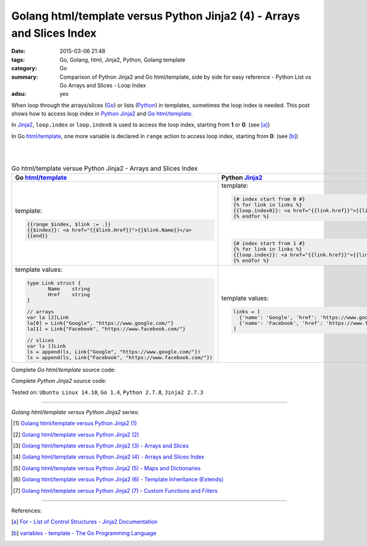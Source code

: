 Golang html/template versus Python Jinja2 (4) - Arrays and Slices Index
#######################################################################

:date: 2015-03-06 21:48
:tags: Go, Golang, html, Jinja2, Python, Golang template
:category: Go
:summary: Comparison of Python Jinja2 and Go html/template, side by side for
          easy reference - Python List vs Go Arrays and Slices - Loop Index
:adsu: yes


When loop through the arrays/slices (Go_) or lists (Python_) in templates,
sometimes the loop index is needed. This post shows how to access loop index in
Python_ Jinja2_ and Go_ `html/template`_.

In Jinja2_, ``loop.index`` or ``loop.index0`` is used to access the loop index,
starting from **1** or **0**. (see [a]_)

In Go `html/template`_, one more variable is declared in ``range`` action to
access loop index, starting from **0**. (see [b]_)

|
|

.. list-table:: Go html/template versue Python Jinja2 - Arrays and Slices Index
   :header-rows: 1
   :class: table-syntax-diff

   * - Go `html/template`_
     - Python Jinja2_

   * - template:

       .. code-block:: go

         {{range $index, $link := .}}
         {{$index}}: <a href="{{$link.Href}}">{{$link.Name}}</a>
         {{end}}

     - template:

       .. code-block:: python

         {# index start from 0 #}
         {% for link in links %}
         {{loop.index0}}: <a href="{{link.href}}">{{link.name}}</a>
         {% endfor %}

       |

       .. code-block:: python

         {# index start from 1 #}
         {% for link in links %}
         {{loop.index}}: <a href="{{link.href}}">{{link.name}}</a>
         {% endfor %}

   * - template values:

       .. code-block:: go

         type Link struct {
                Name    string
                Href    string
         }

         // arrays
         var la [2]Link
         la[0] = Link{"Google", "https://www.google.com/"}
         la[1] = Link{"Facebook", "https://www.facebook.com/"}

         // slices
         var ls []Link
         ls = append(ls, Link{"Google", "https://www.google.com/"})
         ls = append(ls, Link{"Facebook", "https://www.facebook.com/"})

     - template values:

       .. code-block:: python

         links = [
           {'name': 'Google', 'href': 'https://www.google.com'},
           {'name': 'Facebook', 'href': 'https://www.facebook.com'}
         ]

Complete *Go html/template* source code:

.. show_github_file:: siongui userpages content/code/python-jinja2-vs-go-html-template/html-template-example-3.go

Complete *Python Jinja2* source code:

.. show_github_file:: siongui userpages content/code/python-jinja2-vs-go-html-template/jinja2-example-3.py


Tested on: ``Ubuntu Linux 14.10``, ``Go 1.4``, ``Python 2.7.8``, ``Jinja2 2.7.3``

----

*Golang html/template versus Python Jinja2* series:

.. [1] `Golang html/template versus Python Jinja2 (1) <{filename}../../02/21/python-jinja2-vs-go-html-template-1%en.rst>`_

.. [2] `Golang html/template versus Python Jinja2 (2) <{filename}../../02/24/python-jinja2-vs-go-html-template-2%en.rst>`_

.. [3] `Golang html/template versus Python Jinja2 (3) - Arrays and Slices <{filename}../05/python-jinja2-vs-go-html-template-array-slice%en.rst>`_

.. [4] `Golang html/template versus Python Jinja2 (4) - Arrays and Slices Index <{filename}python-jinja2-vs-go-html-template-array-slice-index%en.rst>`_

.. [5] `Golang html/template versus Python Jinja2 (5) - Maps and Dictionaries <{filename}../07/python-jinja2-vs-go-html-template-map-dictionary%en.rst>`_

.. [6] `Golang html/template versus Python Jinja2 (6) - Template Inheritance (Extends) <{filename}../08/python-jinja2-vs-go-html-template-extends%en.rst>`_

.. [7] `Golang html/template versus Python Jinja2 (7) - Custom Functions and Filters <{filename}../12/python-jinja2-vs-go-html-template-function-and-filter%en.rst>`_

----

References:

.. [a] `For - List of Control Structures - Jinja2 Documentation <http://jinja.pocoo.org/docs/dev/templates/#for>`_

.. [b] `variables - template - The Go Programming Language <http://golang.org/pkg/text/template/#hdr-Variables>`_


.. _html/template: http://golang.org/pkg/html/template/

.. _Jinja2: http://jinja.pocoo.org/docs/dev/

.. _Go: https://golang.org/

.. _Python: https://www.python.org/
